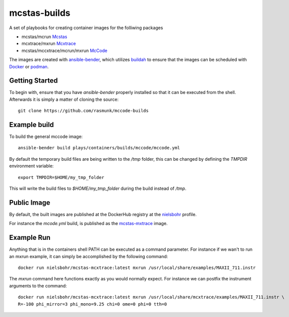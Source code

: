 =============
mcstas-builds
=============

A set of playbooks for creating container images for the folliwing packages

- mcstas/mcrun `Mcstas <https://github.com/McStasMcXtrace/McCode>`_
- mcxtrace/mxrun `Mcxtrace <https://github.com/McStasMcXtrace/McCode>`_
- mcstas/mccxtrace/mcrun/mxrun `McCode <https://github.com/McStasMcXtrace/McCode>`_

The images are created with `ansible-bender <https://github.com/ansible-community/ansible-bender.git>`_,
which utilizes `buildah <https://github.com/containers/buildah>`_ to ensure that the images
can be scheduled with `Docker <https://www.docker.com/>`_ or `podman <https://github.com/containers/libpod>`_.

---------------
Getting Started
---------------
To begin with, ensure that you have `ansible-bender` properly installed so that it can be executed from the shell.
Afterwards it is simply a matter of cloning the source::

    git clone https://github.com/rasmunk/mccode-builds

-------------
Example build
-------------

To build the general mccode image::

    ansible-bender build plays/containers/builds/mccode/mccode.yml

By default the temporary build files are being written to the `/tmp` folder, this can be changed by defining the `TMPDIR` environment variable::

    export TMPDIR=$HOME/my_tmp_folder

This will write the build files to `$HOME/my_tmp_folder` during the build instead of `/tmp`.

------------
Public Image
------------

By default, the built images are published at the DockerHub registry at the `nielsbohr <https://hub.docker.com/r/nielsbohr/>`_ profile.

For instance the `mcode.yml` build, is published as the `mcstas-mxtrace <https://hub.docker.com/r/nielsbohr/mcstas-mcxtrace>`_ image.

-----------
Example Run
-----------

Anything that is in the containers shell PATH can be executed as a command parameter. For instance if we wan't to run an mxrun example, it can simply be accomplished by the following command::

    docker run nielsbohr/mcstas-mcxtrace:latest mxrun /usr/local/share/examples/MAXII_711.instr
    
The `mxrun` command here functions exactly as you would normally expect. For instance we can postfix the instrument arguments to the command::

    docker run nielsbohr/mcstas-mcxtrace:latest mxrun /usr/local/share/mcxtrace/examples/MAXII_711.instr \
    R=-100 phi_mirror=3 phi_mono=9.25 chi=0 ome=0 phi=0 tth=0
